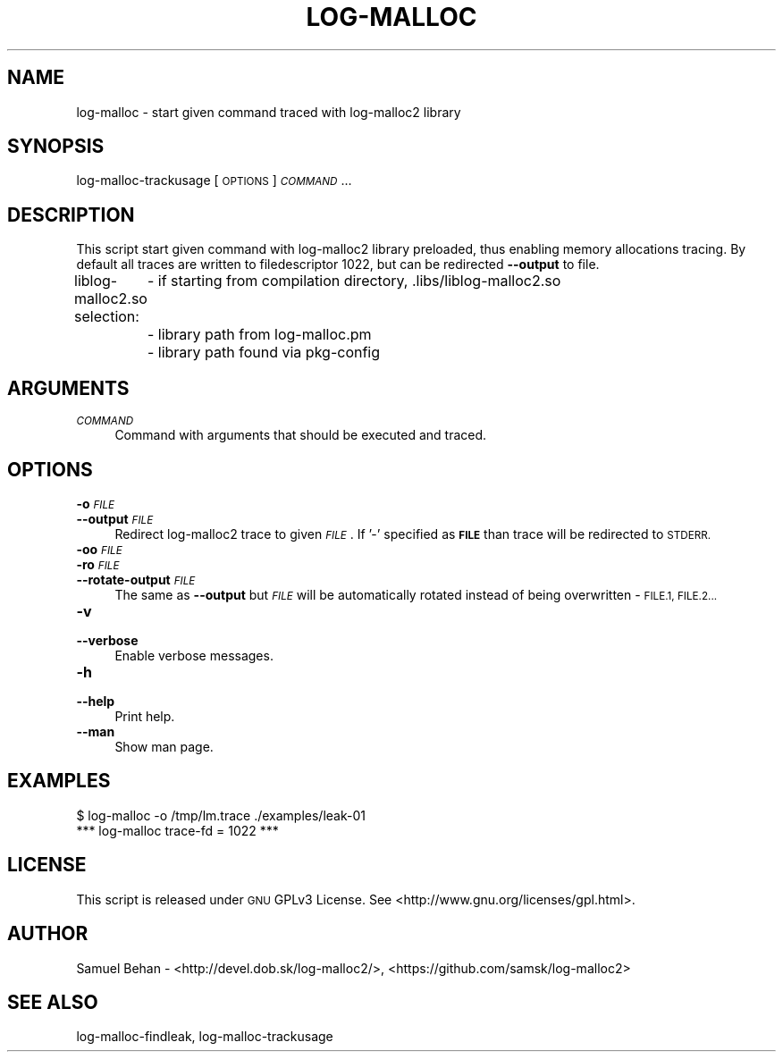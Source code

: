 .\" Automatically generated by Pod::Man 2.28 (Pod::Simple 3.29)
.\"
.\" Standard preamble:
.\" ========================================================================
.de Sp \" Vertical space (when we can't use .PP)
.if t .sp .5v
.if n .sp
..
.de Vb \" Begin verbatim text
.ft CW
.nf
.ne \\$1
..
.de Ve \" End verbatim text
.ft R
.fi
..
.\" Set up some character translations and predefined strings.  \*(-- will
.\" give an unbreakable dash, \*(PI will give pi, \*(L" will give a left
.\" double quote, and \*(R" will give a right double quote.  \*(C+ will
.\" give a nicer C++.  Capital omega is used to do unbreakable dashes and
.\" therefore won't be available.  \*(C` and \*(C' expand to `' in nroff,
.\" nothing in troff, for use with C<>.
.tr \(*W-
.ds C+ C\v'-.1v'\h'-1p'\s-2+\h'-1p'+\s0\v'.1v'\h'-1p'
.ie n \{\
.    ds -- \(*W-
.    ds PI pi
.    if (\n(.H=4u)&(1m=24u) .ds -- \(*W\h'-12u'\(*W\h'-12u'-\" diablo 10 pitch
.    if (\n(.H=4u)&(1m=20u) .ds -- \(*W\h'-12u'\(*W\h'-8u'-\"  diablo 12 pitch
.    ds L" ""
.    ds R" ""
.    ds C` ""
.    ds C' ""
'br\}
.el\{\
.    ds -- \|\(em\|
.    ds PI \(*p
.    ds L" ``
.    ds R" ''
.    ds C`
.    ds C'
'br\}
.\"
.\" Escape single quotes in literal strings from groff's Unicode transform.
.ie \n(.g .ds Aq \(aq
.el       .ds Aq '
.\"
.\" If the F register is turned on, we'll generate index entries on stderr for
.\" titles (.TH), headers (.SH), subsections (.SS), items (.Ip), and index
.\" entries marked with X<> in POD.  Of course, you'll have to process the
.\" output yourself in some meaningful fashion.
.\"
.\" Avoid warning from groff about undefined register 'F'.
.de IX
..
.nr rF 0
.if \n(.g .if rF .nr rF 1
.if (\n(rF:(\n(.g==0)) \{
.    if \nF \{
.        de IX
.        tm Index:\\$1\t\\n%\t"\\$2"
..
.        if !\nF==2 \{
.            nr % 0
.            nr F 2
.        \}
.    \}
.\}
.rr rF
.\"
.\" Accent mark definitions (@(#)ms.acc 1.5 88/02/08 SMI; from UCB 4.2).
.\" Fear.  Run.  Save yourself.  No user-serviceable parts.
.    \" fudge factors for nroff and troff
.if n \{\
.    ds #H 0
.    ds #V .8m
.    ds #F .3m
.    ds #[ \f1
.    ds #] \fP
.\}
.if t \{\
.    ds #H ((1u-(\\\\n(.fu%2u))*.13m)
.    ds #V .6m
.    ds #F 0
.    ds #[ \&
.    ds #] \&
.\}
.    \" simple accents for nroff and troff
.if n \{\
.    ds ' \&
.    ds ` \&
.    ds ^ \&
.    ds , \&
.    ds ~ ~
.    ds /
.\}
.if t \{\
.    ds ' \\k:\h'-(\\n(.wu*8/10-\*(#H)'\'\h"|\\n:u"
.    ds ` \\k:\h'-(\\n(.wu*8/10-\*(#H)'\`\h'|\\n:u'
.    ds ^ \\k:\h'-(\\n(.wu*10/11-\*(#H)'^\h'|\\n:u'
.    ds , \\k:\h'-(\\n(.wu*8/10)',\h'|\\n:u'
.    ds ~ \\k:\h'-(\\n(.wu-\*(#H-.1m)'~\h'|\\n:u'
.    ds / \\k:\h'-(\\n(.wu*8/10-\*(#H)'\z\(sl\h'|\\n:u'
.\}
.    \" troff and (daisy-wheel) nroff accents
.ds : \\k:\h'-(\\n(.wu*8/10-\*(#H+.1m+\*(#F)'\v'-\*(#V'\z.\h'.2m+\*(#F'.\h'|\\n:u'\v'\*(#V'
.ds 8 \h'\*(#H'\(*b\h'-\*(#H'
.ds o \\k:\h'-(\\n(.wu+\w'\(de'u-\*(#H)/2u'\v'-.3n'\*(#[\z\(de\v'.3n'\h'|\\n:u'\*(#]
.ds d- \h'\*(#H'\(pd\h'-\w'~'u'\v'-.25m'\f2\(hy\fP\v'.25m'\h'-\*(#H'
.ds D- D\\k:\h'-\w'D'u'\v'-.11m'\z\(hy\v'.11m'\h'|\\n:u'
.ds th \*(#[\v'.3m'\s+1I\s-1\v'-.3m'\h'-(\w'I'u*2/3)'\s-1o\s+1\*(#]
.ds Th \*(#[\s+2I\s-2\h'-\w'I'u*3/5'\v'-.3m'o\v'.3m'\*(#]
.ds ae a\h'-(\w'a'u*4/10)'e
.ds Ae A\h'-(\w'A'u*4/10)'E
.    \" corrections for vroff
.if v .ds ~ \\k:\h'-(\\n(.wu*9/10-\*(#H)'\s-2\u~\d\s+2\h'|\\n:u'
.if v .ds ^ \\k:\h'-(\\n(.wu*10/11-\*(#H)'\v'-.4m'^\v'.4m'\h'|\\n:u'
.    \" for low resolution devices (crt and lpr)
.if \n(.H>23 .if \n(.V>19 \
\{\
.    ds : e
.    ds 8 ss
.    ds o a
.    ds d- d\h'-1'\(ga
.    ds D- D\h'-1'\(hy
.    ds th \o'bp'
.    ds Th \o'LP'
.    ds ae ae
.    ds Ae AE
.\}
.rm #[ #] #H #V #F C
.\" ========================================================================
.\"
.IX Title "LOG-MALLOC 1"
.TH LOG-MALLOC 1 "2015-08-03" "0.4.0" "log-malloc2"
.\" For nroff, turn off justification.  Always turn off hyphenation; it makes
.\" way too many mistakes in technical documents.
.if n .ad l
.nh
.SH "NAME"
log\-malloc \- start given command traced with log\-malloc2 library
.SH "SYNOPSIS"
.IX Header "SYNOPSIS"
log-malloc-trackusage [ \s-1OPTIONS \s0] \fI\s-1COMMAND\s0\fR ...
.SH "DESCRIPTION"
.IX Header "DESCRIPTION"
This script start given command with log\-malloc2 library preloaded, thus
enabling memory allocations tracing. By default all traces are written
to filedescriptor 1022, but can be redirected \fB\-\-output\fR to file.
.PP
liblog\-malloc2.so selection:
	\- if starting from compilation directory, .libs/liblog\-malloc2.so
	\- library path from log\-malloc.pm
	\- library path found via pkg-config
.SH "ARGUMENTS"
.IX Header "ARGUMENTS"
.IP "\fI\s-1COMMAND\s0\fR" 4
.IX Item "COMMAND"
Command with arguments that should be executed and traced.
.SH "OPTIONS"
.IX Header "OPTIONS"
.IP "\fB\-o\fR \fI\s-1FILE\s0\fR" 4
.IX Item "-o FILE"
.PD 0
.IP "\fB\-\-output\fR \fI\s-1FILE\s0\fR" 4
.IX Item "--output FILE"
.PD
Redirect log\-malloc2 trace to given \fI\s-1FILE\s0\fR. If '\-' specified as \fB\s-1FILE\s0\fR than trace will be redirected to
\&\s-1STDERR.\s0
.IP "\fB\-oo\fR \fI\s-1FILE\s0\fR" 4
.IX Item "-oo FILE"
.PD 0
.IP "\fB\-ro\fR \fI\s-1FILE\s0\fR" 4
.IX Item "-ro FILE"
.IP "\fB\-\-rotate\-output\fR \fI\s-1FILE\s0\fR" 4
.IX Item "--rotate-output FILE"
.PD
The same as \fB\-\-output\fR but \fI\s-1FILE\s0\fR will be automatically rotated instead of being overwritten \- \s-1FILE.1, FILE.2...\s0
.IP "\fB\-v\fR" 4
.IX Item "-v"
.PD 0
.IP "\fB\-\-verbose\fR" 4
.IX Item "--verbose"
.PD
Enable verbose messages.
.IP "\fB\-h\fR" 4
.IX Item "-h"
.PD 0
.IP "\fB\-\-help\fR" 4
.IX Item "--help"
.PD
Print help.
.IP "\fB\-\-man\fR" 4
.IX Item "--man"
Show man page.
.SH "EXAMPLES"
.IX Header "EXAMPLES"
.Vb 1
\&        $ log\-malloc \-o /tmp/lm.trace ./examples/leak\-01
\&
\&         *** log\-malloc trace\-fd = 1022 ***
.Ve
.SH "LICENSE"
.IX Header "LICENSE"
This script is released under \s-1GNU\s0 GPLv3 License.
See <http://www.gnu.org/licenses/gpl.html>.
.SH "AUTHOR"
.IX Header "AUTHOR"
Samuel Behan \- <http://devel.dob.sk/log\-malloc2/>, <https://github.com/samsk/log\-malloc2>
.SH "SEE ALSO"
.IX Header "SEE ALSO"
log-malloc-findleak, log-malloc-trackusage
